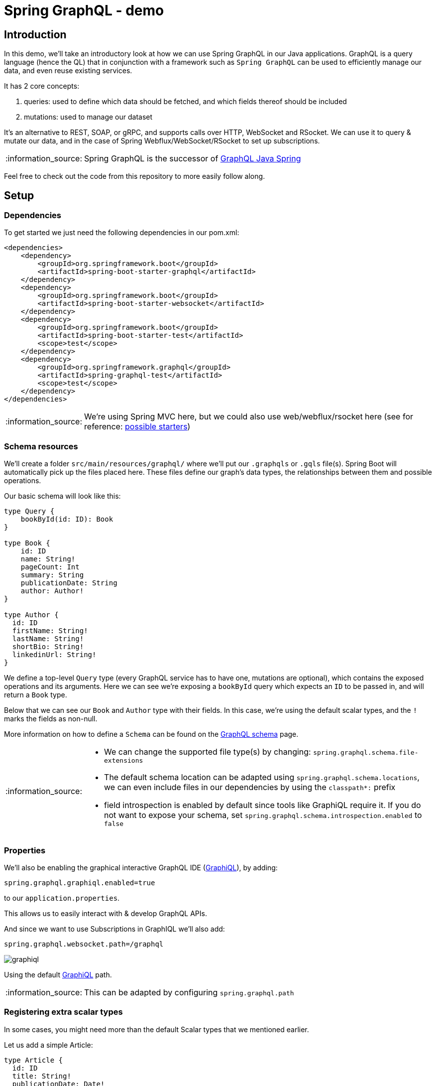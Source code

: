 = Spring GraphQL - demo
:toc:
:toc-placement:
:toclevels: 3
:icons: font
:note-caption: :information_source:

== Introduction

In this demo, we'll take an introductory look at how we can use Spring GraphQL in our Java applications.
GraphQL is a query language (hence the QL) that in conjunction with a framework such as `Spring GraphQL` can be used to efficiently manage our data, and even reuse existing services.

It has 2 core concepts:

. queries: used to define which data should be fetched, and which fields thereof should be included
. mutations: used to manage our dataset

It's an alternative to REST, SOAP, or gRPC, and supports calls over HTTP, WebSocket and RSocket.
We can use it to query & mutate our data, and in the case of Spring Webflux/WebSocket/RSocket to set up subscriptions.

[NOTE]
====
Spring GraphQL is the successor of https://github.com/graphql-java/graphql-java-spring[GraphQL Java Spring]
====

Feel free to check out the code from this repository to more easily follow along.

== Setup

=== Dependencies

To get started we just need the following dependencies in our pom.xml:

[code,xml]
----
<dependencies>
    <dependency>
        <groupId>org.springframework.boot</groupId>
        <artifactId>spring-boot-starter-graphql</artifactId>
    </dependency>
    <dependency>
        <groupId>org.springframework.boot</groupId>
        <artifactId>spring-boot-starter-websocket</artifactId>
    </dependency>
    <dependency>
        <groupId>org.springframework.boot</groupId>
        <artifactId>spring-boot-starter-test</artifactId>
        <scope>test</scope>
    </dependency>
    <dependency>
        <groupId>org.springframework.graphql</groupId>
        <artifactId>spring-graphql-test</artifactId>
        <scope>test</scope>
    </dependency>
</dependencies>
----

[NOTE]
====
We're using Spring MVC here, but we could also use web/webflux/rsocket here (see for reference: https://docs.spring.io/spring-boot/docs/current/reference/html/web.html#web.graphql[possible starters])
====

=== Schema resources

We'll create a folder `src/main/resources/graphql/` where we'll put our `.graphqls` or `.gqls` file(s).
Spring Boot will automatically pick up the files placed here.
These files define our graph's data types, the relationships between them and possible operations.

Our basic schema will look like this:

[code,graphql]
----
type Query {
    bookById(id: ID): Book
}

type Book {
    id: ID
    name: String!
    pageCount: Int
    summary: String
    publicationDate: String
    author: Author!
}

type Author {
  id: ID
  firstName: String!
  lastName: String!
  shortBio: String!
  linkedinUrl: String!
}
----

We define a top-level `Query` type (every GraphQL service has to have one, mutations are optional), which contains the exposed operations and its arguments. Here we can see we're exposing a `bookById` query which expects an `ID` to be passed in, and will return a `Book` type.

Below that we can see our `Book` and `Author` type with their fields. In this case, we're using the default scalar types, and the `!` marks the fields as non-null.

More information on how to define a `Schema` can be found on the https://graphql.org/learn/schema/[GraphQL schema] page.

[NOTE]
====
* We can change the supported file type(s) by changing: `spring.graphql.schema.file-extensions`
* The default schema location can be adapted using `spring.graphql.schema.locations`, we can even include files in our dependencies by using the `classpath*:` prefix
* field introspection is enabled by default since tools like GraphiQL require it. If you do not want to expose your schema, set `spring.graphql.schema.introspection.enabled` to `false`
====

=== Properties

We'll also be enabling the graphical interactive GraphQL IDE (https://github.com/graphql/graphiql[GraphiQL]), by adding:
[code]
----
spring.graphql.graphiql.enabled=true
----

to our `application.properties`.

This allows us to easily interact with & develop GraphQL APIs.

And since we want to use Subscriptions in GraphIQL we'll also add:

[code]
----
spring.graphql.websocket.path=/graphql
----

image::raw/graphiql.png[]

Using the default http://localhost:8080/graphiql[GraphiQL] path.

[NOTE]
====
This can be adapted by configuring `spring.graphql.path`
====

=== Registering extra scalar types

In some cases, you might need more than the default Scalar types that we mentioned earlier.

Let us add a simple Article:

[code]
----
type Article {
  id: ID
  title: String!
  publicationDate: Date!
}
----

As you can see our `publicationDate` is of type `Date` which is not known by default.

To resolve this we can add the `graphql-java-extended-scalars` dependency to our project,

[code,xml]
----
<dependency>
    <groupId>com.graphql-java</groupId>
    <artifactId>graphql-java-extended-scalars</artifactId>
    <version>21.0</version>
</dependency>
----

and then we can add the following to our `@Configuration` to register the `Date` scalar:

[code,java]
----
@Bean
public RuntimeWiringConfigurer runtimeWiringConfigurer() {
    return runtimeWiringConfigurer -> runtimeWiringConfigurer
            .scalar(ExtendedScalars.Date);
}
----

And finally, also add this Scalar to our `schema.graphqls`

[code]
----
scalar Date @specifiedBy(url:"https://tools.ietf.org/html/rfc3339")
----

And then when we query for this Article, we'll get our `publicationDate` back properly.

== Controller configuration

Spring for GraphQL allows us to define handler methods using annotations in `@Controller` components.
The handler methods are registered as `DataFetcher` s through `RuntimeWiring.builder`.
Since we're using the Spring boot starter, we don't need to do anything special, but if you're not you'll need to add this `RuntimeWiringConfiguration` to `GraphQLSource.Builder`. (https://docs.spring.io/spring-boot/docs/3.1.1/reference/html/web.html#web.graphql.runtimewiring[see for reference])

We can use `@SchemaMapping` to define our handler methods & specify the type name, and field name. or leave it out in which case it'll use the simple class name of the source object & the method nome.

However, we can also use the meta annotations to make our life a bit easier, since these preset the typeName for us.

These are:

* `@QueryMapping`
* `@MutationMapping`
* `@SubscriptionMapping`


=== Querying data

For our earlier book query, we can add:

[code,java]
----
@QueryMapping
public Book bookById(@Argument String id) {
    return Book.getById(id);
}
----

Which makes use of the implicit mapping.

Now in the case of our `Book`, we'll also need to do a little bit extra. Because our `Book` itself only contains the `authorId`, but in the response we want to return the `Author` immediately, to avoid our client having to do an extra round trip, and to aggregate the data.

We can resolve this by adding this to our controller:

[code,java]
----
@SchemaMapping
public Author author(Book book) {
    return Author.getById(book.authorId());
}
----
Which will act as the `DataFetcher` for the `Author` field.

Which we can then test using the following query in GraphiQL:
[code]
----
{
 authorById(id: "a535fe2f-7d06-41bd-bbff-c802e42a8b06") {
   id
   firstName
   lastName
   shortBio
   linkedinUrl
 }
}
----

If we add the following to our schema file:

[code,graphql]
----
authorById(id: ID): Author
----

We can set up an explicit mapping using the following, in case we don't want to call our function `authorById`

[code,java]
----
@QueryMapping("authorById")
public Author findAuthor(@Argument String id) {
    return Author.getById(id);
}
----

Note that here we've explicitly added `authorById` to our `@QueryMapping`

While both approaches are valid, the value annotation does encourage a higher level of abstraction and leaves us free to rename our method names without breaking the integration.

=== Mutations

We use `@MutationMapping` for these, and jut like with `@QueryMapping` our method name/annotation value must match the operation name.

We'd love to be able to add some of our favourite authors, so we'll add the following to our `schema.graphqls`

[code,graphql
----
type Mutation {
  addAuthor(firstName: String!, lastName: String!, shortBio: String!): Author
}
----

As you can see, we expect the first name, last name & a short bio for the Author to be passed in, and we'll get an `Author` response.

This aligns with:

[code,java]
----
@MutationMapping("addAuthor")
public Author createAuthor(
        @Argument String firstName,
        @Argument String lastName,
        @Argument String shortBio

) {
    Author author = new Author(UUID.randomUUID().toString(), firstName, lastName, shortBio, "");
    Author.addAuthor(author);
    return author;
}
----

As you can see, our inputs are annotated with `@Argument`.

[NOTE]
====
`@Argument` does not have a `required` flag, nor the option to specify a default value. These can be specified in the GraphQL schema, and are enforced by GraphQL Java.

If the distinction  between `Null` and Omitted is important, one can instead declare an `ArgumentValue` parameter which is a container for the resulting value alongside a flag to indicate whether the input was omitted.
====

We can then create a new one using:

[code]
----
mutation addAuthor {
    addAuthor(
      firstName: "Venkat"
      lastName: "Subramaniam"
      shortBio: "Venkat Subramaniam is an award-winning author, founder of Agile Developer, Inc., and an instructional professor at the University of Houston."
    ) {
        id
      firstName
      lastName
    }
}
----

=== Subscriptions

In case we want to stay up to date, we can also set up a subscription.

[NOTE]
====
Keep in mind that we need WebSocket/RSocket transports for this support.
====

Say we want to get a stream of new books we can add this to our schema:

[code]
----
type Subscription {
  notifyNewBook: Book
}
----

Then in our controller, we can add:

[code,java]
----
@SubscriptionMapping("notifyNewBook")
public Flux<Book> newBooks() {
...
}
----

And we'll get an incoming stream of new books.

We can just do:

[code]
----
subscription {
  notifyNewBook {
    id
    isbn
    name
  }
}
----

== Testing

So it's quite easy to set up our GraphQL API, but what about the testing?
Spring makes it easy for us to test our application using `GraphQLTester` which offers us an easy way to test agnostic of the underlying transport.

[NOTE]
====
To perform requests through a client we need one of the following extensions: HttpGraphQLTester/WebSocketGraphQLTester/RSocketGraphQLTester
To perform server-side testing without a client we need either the ExecutionGraphQLServiceTester or WebGraphQLServiceTester extension.
====

It offers us a fluent API to write our test.

We can pass in a document (thank you text blocks!), or pass in a document filename ending with `.graphql` or `.gql` under `graphql-test/` in our `resources` folder.

=== Testing a request/

Let's start with a basic request test, where we check the expected output. (we could also )

[code,java]
----
@Test
void bookById() {
    this.graphQlTester
        .documentName("bookInfo") <1>
        .variable("id", "a8950574-a399-4f42-a168-31f59c0079a5") <2>
        .execute() <3>
        .path("bookById")
        .matchesJson(CLEAN_CODE_PAYLOAD);
}
----

. reference to the `bookInfo.graphql` file in our resources folder
. passing in the variable we want to use for the call
. in case your request has no response data use `executeAndVerify` rather than `execute` to check whether there were no errors in the response, or `executeSubscription` for Subscriptions.

=== Testing a mutation

The flow for a mutation is basically the same as for a query:

[code,java]
----
final Author author = this.graphQlTester
        .document(document)
        .execute()
        .path("addAuthor")
        .entity(Author.class)
        .get();
----


=== Testing a subscription

Subscriptions are a bit different in that we invoke `executeSubscription` instead of `execute` and then use `StepVerifier` to inspect the Flux.

To start we'll need to add the `reactor-test` dependency:

[code,xml]
----
<dependency>
    <groupId>io.projectreactor</groupId>
    <artifactId>reactor-test</artifactId>
    <version>3.5.10</version>
    <scope>test</scope>
</dependency>

----

Then we can get our Flux using:

[code,java]
----
final var bookFlux = this.graphQlTester.document(document)
    .executeSubscription()
    .toFlux("notifyNewBook", Book.class);
----

And let's add an easy-to-test to check we received Kent Beck's 9 books. (the API itself offers us a lot more options!)

[code,java]
----
final var bookFlux = this.graphQlTester.document(document)
    .executeSubscription()
    .toFlux("notifyNewBook", Book.class);
----

=== Handling errors

If we use verify, any errors in the "errors" key will lead to an Assertion failure.

For example with this test case:

[code,java]
----
@Test
void bookById_verify() {
    this.graphQlTester
            .documentName("bookInfo")
            .variable("id", "a8950574-a399-4f42-a168-31f59c0079a5")
            .execute()
            .errors()
            .verify()
            .path("data.bookById.name")
            .entity(String.class)
            .isEqualTo("Clean Code");
}
----

If we want to suppress specific error(s) we can filter these out using:

[code,java]
----

.errors()
.filter(error -> ...)
.path("data.bookById.name")
----

We can also apply this filtering on the builder level, so they apply to all our tests using:

[code,java]
----
WebGraphQlTester.builder(client)
    .errorFilter(error -> ...)
    .build()
----

Additionally, we can also inspect the errors through a `Consumer` using `satisfy`, which will also mark them as filtered so that we can inspect the data in the response.

[code,java]
----
.errors()
.satisfy(responseErrors -> ...)
.verify()
----

The other way around, in case we want to verify that an error exists we can use `expect` instead.
This will lead to an assertion error if the expected error is not present.

[code,java]
----
.errors()
.expect(error -> ...)
.verify()
----

== (Dis)advantages

GraphQL has its advantages, and disadvantages over REST, and one can even use both in the sample application.

Advantages:

* flexible: the client can specify the required fields
* higher decoupling from API changes
* less expensive operations (reduced payload size and data can be aggregated so fewer round trips)
* high discoverability given the APIs are introspectable, so clients can query the schema to find the available types & fields
* real-time data using subscriptions, without the need for polling

Disadvantages:

* no native file upload support
* no native support for web caching
* harder to cache given its flexible nature
* the flexible nature can also lead to complexity in managing the schema and efficient query resolution

In case of data flexibility is needed/over-under-fetching is an issue/real-time data is needed/mobile use-cases GraphQL is a good fit.
However, if the data structure is stable, caching is critical, resource-based models or simple CRUD calls there's certainly nothing wrong with rest.

At the end of the day you need to evaluate which fits your use-cases the best, and maybe even use a mix of both.

== Extra

=== File uploads

Whilst the GraphQL protocol is focused on textual data, there is the informal https://github.com/jaydenseric/graphql-multipart-request-spec[graphql-multipart-request-spec] which allows file upload over HTTP. Keep in mind that this does lead to certain issues as documented on the https://www.apollographql.com/blog/backend/file-uploads/file-upload-best-practices/[Appolo GraphQL blog]. If you would like to use the spec in your application you can do so using: https://github.com/nkonev/multipart-spring-graphql[multipart-spring-graphql]

=== Data access

GraphQL isn't tied to a specific database/storage engine. However, there are certainly a lot of interesting & convenient things to be done using the https://docs.spring.io/spring-data/commons/docs/current/reference/html/#core.extensions[Spring data QueryDSL extension].
It allows us a flexible and typesafe approach for our query predicates.

Spring Data allows us to use our QueryDSL/Query by Example repositories for a `DataFetcher`, which will build a QueryDSL `Predicate` from GraphQL arguments. We can also to mark our repositories with `@GraphQlRepository` for automated detection and GraphQL Query registration.

== References

* https://graphql.org/[GraphQL]

* https://querydsl.com/[Querydsl]
* https://spring.io/projects/spring-graphql[Spring for GraphQL project]
* https://github.com/SimonVerhoeven/spring-graphql-demo[Demo repository]
